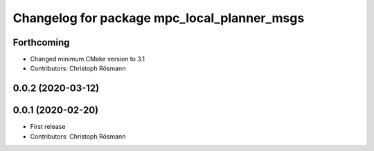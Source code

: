 ^^^^^^^^^^^^^^^^^^^^^^^^^^^^^^^^^^^^^^^^^^^^
Changelog for package mpc_local_planner_msgs
^^^^^^^^^^^^^^^^^^^^^^^^^^^^^^^^^^^^^^^^^^^^

Forthcoming
-----------
* Changed minimum CMake version to 3.1
* Contributors: Christoph Rösmann

0.0.2 (2020-03-12)
------------------

0.0.1 (2020-02-20)
------------------
* First release
* Contributors: Christoph Rösmann
